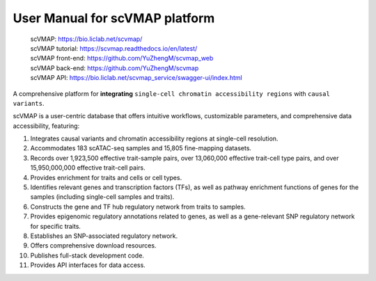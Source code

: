User Manual for scVMAP platform
===============================

 | scVMAP: https://bio.liclab.net/scvmap/
 | scVMAP tutorial: https://scvmap.readthedocs.io/en/latest/
 | scVMAP front-end: https://github.com/YuZhengM/scvmap_web
 | scVMAP back-end: https://github.com/YuZhengM/scvmap
 | scVMAP API: https://bio.liclab.net/scvmap_service/swagger-ui/index.html

A comprehensive platform for **integrating** ``single-cell chromatin accessibility regions`` with ``causal variants``.

scVMAP is a user-centric database that offers intuitive workflows, customizable parameters, and comprehensive data accessibility, featuring:

1. Integrates causal variants and chromatin accessibility regions at single-cell resolution.
#. Accommodates 183 scATAC-seq samples and 15,805 fine-mapping datasets.
#. Records over 1,923,500 effective trait-sample pairs, over 13,060,000 effective trait-cell type pairs, and over 15,950,000,000 effective trait-cell pairs.
#. Provides enrichment for traits and cells or cell types.
#. Identifies relevant genes and transcription factors (TFs), as well as pathway enrichment functions of genes for the samples (including single-cell samples and traits).
#. Constructs the gene and TF hub regulatory network from traits to samples.
#. Provides epigenomic regulatory annotations related to genes, as well as a gene-relevant SNP regulatory network for specific traits.
#. Establishes an SNP-associated regulatory network.
#. Offers comprehensive download resources.
#. Publishes full-stack development code.
#. Provides API interfaces for data access.

.. image:: docs/source/img/overview.png
